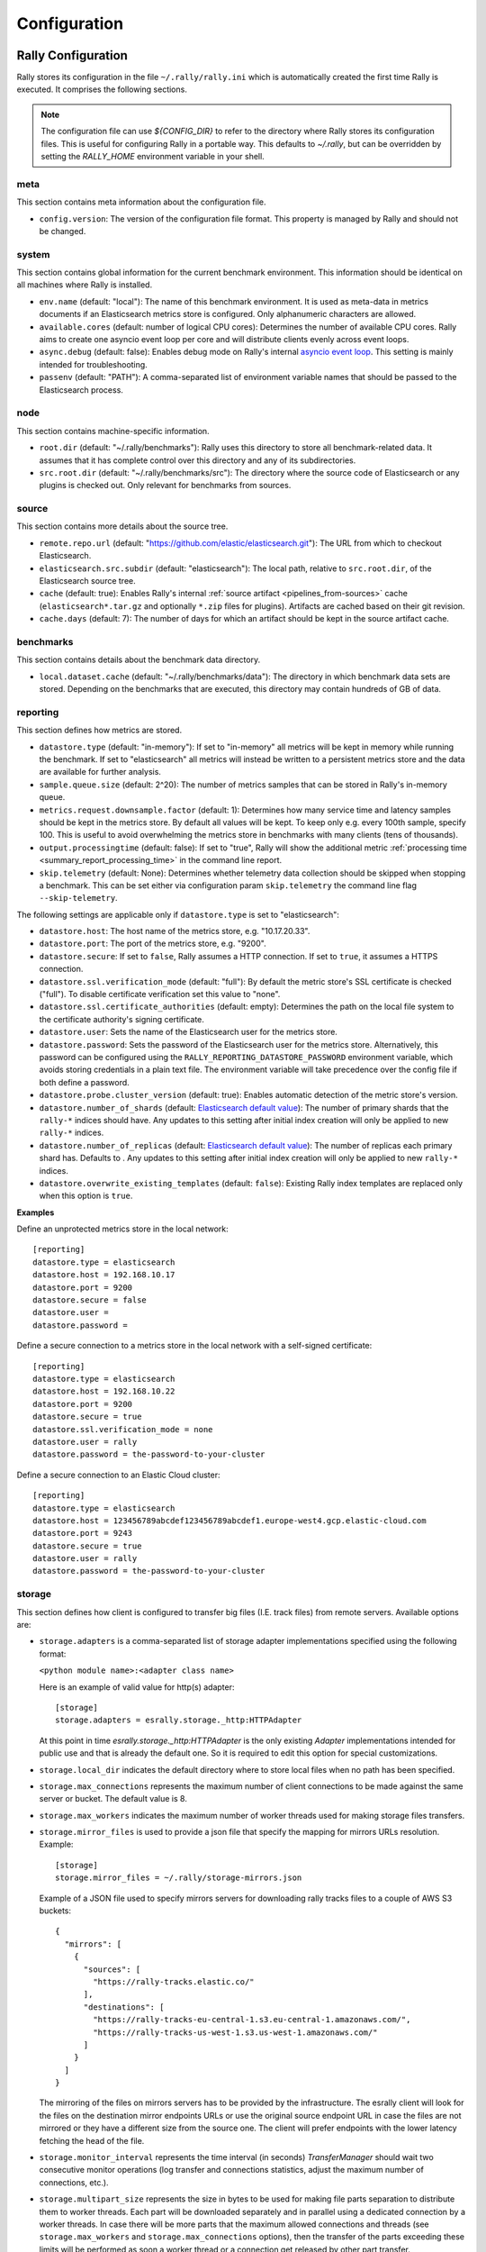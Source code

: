 Configuration
=============

Rally Configuration
-------------------

Rally stores its configuration in the file ``~/.rally/rally.ini`` which is automatically created the first time Rally is executed. It comprises the following sections.

.. note:: 
    The configuration file can use `${CONFIG_DIR}` to refer to the directory where Rally stores its configuration files. This is useful for configuring Rally in a portable way.
    This defaults to `~/.rally`, but can be overridden by setting the `RALLY_HOME` environment variable in your shell.

meta
~~~~

This section contains meta information about the configuration file.

* ``config.version``: The version of the configuration file format. This property is managed by Rally and should not be changed.

.. _system:

system
~~~~~~

This section contains global information for the current benchmark environment. This information should be identical on all machines where Rally is installed.

* ``env.name`` (default: "local"): The name of this benchmark environment. It is used as meta-data in metrics documents if an Elasticsearch metrics store is configured. Only alphanumeric characters are allowed.
* ``available.cores`` (default: number of logical CPU cores): Determines the number of available CPU cores. Rally aims to create one asyncio event loop per core and will distribute clients evenly across event loops.
* ``async.debug`` (default: false): Enables debug mode on Rally's internal `asyncio event loop <https://docs.python.org/3/library/asyncio-eventloop.html#enabling-debug-mode>`_. This setting is mainly intended for troubleshooting.
* ``passenv`` (default: "PATH"): A comma-separated list of environment variable names that should be passed to the Elasticsearch process.

node
~~~~

This section contains machine-specific information.

* ``root.dir`` (default: "~/.rally/benchmarks"): Rally uses this directory to store all benchmark-related data. It assumes that it has complete control over this directory and any of its subdirectories.
* ``src.root.dir`` (default: "~/.rally/benchmarks/src"): The directory where the source code of Elasticsearch or any plugins is checked out. Only relevant for benchmarks from sources.

source
~~~~~~

This section contains more details about the source tree.

* ``remote.repo.url`` (default: "https://github.com/elastic/elasticsearch.git"): The URL from which to checkout Elasticsearch.
* ``elasticsearch.src.subdir`` (default: "elasticsearch"): The local path, relative to ``src.root.dir``, of the Elasticsearch source tree.
* ``cache`` (default: true): Enables Rally's internal :ref:`source artifact <pipelines_from-sources>` cache (``elasticsearch*.tar.gz`` and optionally ``*.zip`` files for plugins). Artifacts are cached based on their git revision.
* ``cache.days`` (default: 7): The number of days for which an artifact should be kept in the source artifact cache.

.. _configuration_source:

benchmarks
~~~~~~~~~~

This section contains details about the benchmark data directory.

* ``local.dataset.cache`` (default: "~/.rally/benchmarks/data"): The directory in which benchmark data sets are stored. Depending on the benchmarks that are executed, this directory may contain hundreds of GB of data.

.. _configuration_reporting:

reporting
~~~~~~~~~

This section defines how metrics are stored.

* ``datastore.type`` (default: "in-memory"): If set to "in-memory" all metrics will be kept in memory while running the benchmark. If set to "elasticsearch" all metrics will instead be written to a persistent metrics store and the data are available for further analysis.
* ``sample.queue.size`` (default: 2^20): The number of metrics samples that can be stored in Rally's in-memory queue.
* ``metrics.request.downsample.factor`` (default: 1): Determines how many service time and latency samples should be kept in the metrics store. By default all values will be kept. To keep only e.g. every 100th sample, specify 100. This is useful to avoid overwhelming the metrics store in benchmarks with many clients (tens of thousands).
* ``output.processingtime`` (default: false): If set to "true", Rally will show the additional metric :ref:`processing time <summary_report_processing_time>` in the command line report.
* ``skip.telemetry`` (default: None): Determines whether telemetry data collection should be skipped when stopping a benchmark. This can be set either via configuration param ``skip.telemetry`` the command line flag ``--skip-telemetry``.

The following settings are applicable only if ``datastore.type`` is set to "elasticsearch":

* ``datastore.host``: The host name of the metrics store, e.g. "10.17.20.33".
* ``datastore.port``: The port of the metrics store, e.g. "9200".
* ``datastore.secure``: If set to ``false``, Rally assumes a HTTP connection. If set to ``true``, it assumes a HTTPS connection.
* ``datastore.ssl.verification_mode`` (default: "full"): By default the metric store's SSL certificate is checked ("full"). To disable certificate verification set this value to "none".
* ``datastore.ssl.certificate_authorities`` (default: empty): Determines the path on the local file system to the certificate authority's signing certificate.
* ``datastore.user``: Sets the name of the Elasticsearch user for the metrics store.
* ``datastore.password``: Sets the password of the Elasticsearch user for the metrics store. Alternatively, this password can be configured using the ``RALLY_REPORTING_DATASTORE_PASSWORD`` environment variable, which avoids storing credentials in a plain text file. The environment variable will take precedence over the config file if both define a password.
* ``datastore.probe.cluster_version`` (default: true): Enables automatic detection of the metric store's version.
* ``datastore.number_of_shards`` (default: `Elasticsearch default value <https://www.elastic.co/guide/en/elasticsearch/reference/current/index-modules.html#_static_index_settings>`_): The number of primary shards that the ``rally-*`` indices should have. Any updates to this setting after initial index creation will only be applied to new ``rally-*`` indices.
* ``datastore.number_of_replicas`` (default: `Elasticsearch default value <https://www.elastic.co/guide/en/elasticsearch/reference/current/index-modules.html#_static_index_settings>`_): The number of replicas each primary shard has. Defaults to . Any updates to this setting after initial index creation will only be applied to new ``rally-*`` indices.
* ``datastore.overwrite_existing_templates`` (default: ``false``): Existing Rally index templates are replaced only when this option is ``true``.


**Examples**

Define an unprotected metrics store in the local network::

    [reporting]
    datastore.type = elasticsearch
    datastore.host = 192.168.10.17
    datastore.port = 9200
    datastore.secure = false
    datastore.user =
    datastore.password =

Define a secure connection to a metrics store in the local network with a self-signed certificate::

    [reporting]
    datastore.type = elasticsearch
    datastore.host = 192.168.10.22
    datastore.port = 9200
    datastore.secure = true
    datastore.ssl.verification_mode = none
    datastore.user = rally
    datastore.password = the-password-to-your-cluster

Define a secure connection to an Elastic Cloud cluster::

    [reporting]
    datastore.type = elasticsearch
    datastore.host = 123456789abcdef123456789abcdef1.europe-west4.gcp.elastic-cloud.com
    datastore.port = 9243
    datastore.secure = true
    datastore.user = rally
    datastore.password = the-password-to-your-cluster

storage
~~~~~~~

This section defines how client is configured to transfer big files (I.E. track files) from
remote servers. Available options are:

* ``storage.adapters`` is a comma-separated list of storage adapter implementations specified using the following
  format:

  ``<python module name>:<adapter class name>``

  Here is an example of valid value for http(s) adapter::

    [storage]
    storage.adapters = esrally.storage._http:HTTPAdapter


  At this point in time `esrally.storage._http:HTTPAdapter` is the only existing `Adapter` implementations intended
  for public use and that is already the default one. So it is required to edit this option for special customizations.

* ``storage.local_dir`` indicates the default directory where to store local files when no path has been specified.

* ``storage.max_connections`` represents the maximum number of client connections to be made against the same server or
  bucket. The default value is 8.

* ``storage.max_workers`` indicates the maximum number of worker threads used for making storage files transfers.

* ``storage.mirror_files`` is used to provide a json file that specify the mapping for mirrors URLs resolution.
  Example::

      [storage]
      storage.mirror_files = ~/.rally/storage-mirrors.json

  Example of a JSON file used to specify mirrors servers for downloading rally tracks files to a couple of AWS S3
  buckets::

      {
        "mirrors": [
          {
            "sources": [
              "https://rally-tracks.elastic.co/"
            ],
            "destinations": [
              "https://rally-tracks-eu-central-1.s3.eu-central-1.amazonaws.com/",
              "https://rally-tracks-us-west-1.s3.us-west-1.amazonaws.com/"
            ]
          }
        ]
      }

  The mirroring of the files on mirrors servers has to be provided by the infrastructure. The esrally client will look
  for the files on the destination mirror endpoints URLs or use the original source endpoint URL in case the files
  are not mirrored or they have a different size from the source one. The client will prefer endpoints with the lower
  latency fetching the head of the file.

* ``storage.monitor_interval`` represents the time interval (in seconds) `TransferManager` should wait two consecutive
  monitor operations (log transfer and connections statistics, adjust the maximum number of connections, etc.).

* ``storage.multipart_size`` represents the size in bytes to be used for making file parts separation to distribute
  them to worker threads. Each part will be downloaded separately and in parallel using a dedicated connection by a
  worker threads. In case there will be more parts that the maximum allowed connections and threads (see
  ``storage.max_workers`` and ``storage.max_connections`` options), then the transfer of the parts exceeding these limits
  will be performed as soon a worker thread or a connection get released by other part transfer.

* ``storage.random_seed`` a string used to initialize the client random number generator. This could be used to make
  problems easier to reproduce in continuous integration. In most of the cases it should be left empty.


HTTP Adapter
************

* ``storage.http.chunk_size`` is used to specify the size of the buffer is being used for transferring chunk of files.

* ``storage.http.max_retries`` is used to configure the maximum number of retries for making HTTP adapter requests.
  it accept a numeric value to simply specify total number of retries. Examples::

    [storage]
    storage.http.max_retries = 3

  For a more complex uses it accepts a dictionary of parameters (defined in yaml/json format) to be passed to the
  `urllib3.Retry`_ class constructor. Example::

    [storage]
    storage.http.max_retries = {"total": 5, "backoff_factor": 5}

  .. _urllib3.Retry: https://urllib3.readthedocs.io/en/stable/reference/urllib3.util.html

track
~~~~~

This section specifies how tracks corpora files has to be fetched. Available options are:

* ``track.downloader.multipart_enabled`` if true, it will enable the use the new multipart `storage` module for
  downloading corpora files. For more configuration options please have a look to the `storage` configuration section.
  NOTE: the storage module is still experimental and its use should be limited for now.

tracks
~~~~~~

This section defines how :doc:`tracks </track>` are retrieved. All keys are read by Rally using the convention ``<<track-repository-name>>.url``, e.g. ``custom-track-repo.url`` which can be selected the command-line via ``--track-repository="custom-track-repo"``. By default, Rally chooses the track repository specified via ``default.url`` which points to https://github.com/elastic/rally-tracks.

teams
~~~~~

This section defines how :doc:`teams </car>` are retrieved. All keys are read by Rally using the convention ``<<team-repository-name>>.url``, e.g. ``custom-team-repo.url`` which can be selected the command-line via ``--team-repository="custom-team-repo"``. By default, Rally chooses the track repository specified via ``default.url`` which points to https://github.com/elastic/rally-teams.

defaults
~~~~~~~~

This section defines default values for certain command line parameters of Rally.

* ``preserve_benchmark_candidate`` (default: false): Determines whether Elasticsearch installations will be preserved or wiped by default after a benchmark. For preserving an installation for a single benchmark, use the command line flag ``--preserve-install``.

distributions
~~~~~~~~~~~~~

* ``release.cache`` (default: true): Determines whether released Elasticsearch versions should be cached locally.

Proxy Configuration
-------------------

Rally downloads all necessary data automatically for you:

* Elasticsearch distributions from elastic.co if you specify ``--distribution-version=SOME_VERSION_NUMBER``
* Elasticsearch source code from Github if you specify a revision number e.g. ``--revision=952097b``
* Track meta-data from Github
* Track data from a cloud bucket

Hence, it needs to connect via http(s) to the outside world. If you are behind a corporate proxy you need to configure Rally and git. As many other Unix programs, Rally relies that the proxy URL is available in the environment variables ``http_proxy`` (lowercase only), ``https_proxy`` or ``HTTPS_PROXY``, ``all_proxy`` or ``ALL_PROXY``. Hence, you should add this line to your shell profile, e.g. ``~/.bash_profile``::

    export http_proxy=http://proxy.acme.org:8888/

Afterwards, source the shell profile with ``source ~/.bash_profile`` and verify that the proxy URL is correctly set with ``echo $http_proxy``.

Finally, you can set up git (see also the `Git config documentation <https://git-scm.com/docs/git-config>`_)::

    git config --global http.proxy $http_proxy

Verify that the proxy setup for git works correctly by cloning any repository, e.g. the ``rally-tracks`` repository::

    git clone https://github.com/elastic/rally-tracks.git

If the configuration is correct, git will clone this repository. You can delete the folder ``rally-tracks`` after this verification step.

To verify that Rally will connect via the proxy server you can check the log file. If the proxy server is configured successfully, Rally will log the following line on startup::

    Connecting via proxy URL [http://proxy.acme.org:3128/] to the Internet (picked up from the environment variable [http_proxy]).


.. note::

   Rally will use this proxy server only for downloading benchmark-related data. It will not use this proxy for the actual benchmark.

.. _logging:

Logging
-------

Logging in Rally is configured in ``~/.rally/logging.json``. For more information about the log file format please refer to the following documents:

* `Python logging cookbook <https://docs.python.org/3/howto/logging-cookbook.html>`_ provides general tips and tricks.
* The Python reference documentation on the `logging configuration schema <https://docs.python.org/3/library/logging.config.html#logging-config-dictschema>`_ explains the file format.
* The `logging handler documentation <https://docs.python.org/3/library/logging.handlers.html>`_ describes how to customize where log output is written to.

By default, Rally will log all output to ``~/.rally/logs/rally.log`` in plain text format and ``~/.rally/logs/rally.json`` in ECS JSON format.
The default timestamp for ``rally.log`` is UTC, but users can opt for the local time by setting ``"timezone": "localtime"`` in the logging configuration file. 
The ``rally.json`` file is formatted to the ECS format for ease of ingestion with filebeat. See the `ECS Reference <https://www.elastic.co/guide/en/ecs/current/ecs-using-ecs.html>`_ for more information.

There are a number of default options for the ``json`` logger that can be overridden in ``~/.rally/logging.json``. 
First, ``exclude_fields`` will exclude ``log.original`` from the ECS defaults, since it can be quite noisy and superfluous. 
And ``mutators`` is by default set to ``["esrally.log.rename_actor_fields", "esrally.log.rename_async_fields"]`` which will rename ``actorAddress`` and ``taskName`` to ``rally.thespian.actorAddress`` and ``python.asyncio.task`` respectively.

The log file will not be rotated automatically as this is problematic due to Rally's multi-process architecture. Setup an external tool like `logrotate <https://linux.die.net/man/8/logrotate>`_ to achieve that. See the following example as a starting point for your own ``logrotate`` configuration and ensure to replace the path ``/home/user/.rally/logs/rally.log`` with the proper one::

    /home/user/.rally/logs/rally.log {
            # rotate daily
            daily
            # keep the last seven log files
            rotate 7
            # remove logs older than 14 days
            maxage 14
            # compress old logs ...
            compress
            # ... after moving them
            delaycompress
            # ignore missing log files
            missingok
            # don't attempt to rotate empty ones
            notifempty
    }

Example
~~~~~~~

With the following configuration Rally will log all output to standard error, and format the timestamps in the local timezone::

    {
      "version": 1,
      "formatters": {
        "normal": {
          "format": "%(asctime)s,%(msecs)d %(actorAddress)s/PID:%(process)d %(name)s %(levelname)s %(message)s",
          "datefmt": "%Y-%m-%d %H:%M:%S",
          "timezone": "localtime",
          "()": "esrally.log.configure_utc_formatter"
        }
      },
      "filters": {
        "isActorLog": {
          "()": "thespian.director.ActorAddressLogFilter"
        }
      },
      "handlers": {
        "console_log_handler": {
          "class": "logging.StreamHandler",
          "formatter": "normal",
          "filters": ["isActorLog"]
        }
      },
      "root": {
        "handlers": ["console_log_handler"],
        "level": "INFO"
      },
      "loggers": {
        "elasticsearch": {
          "handlers": ["console_log_handler"],
          "level": "WARNING",
          "propagate": false
        }
      }
    }

Portability
~~~~~~~~~~~

You can also use ``${LOG_PATH}`` in the ``"filename"`` value of the handler you are configuring to make the log configuration more portable.
Rally will substitute ``${LOG_PATH}`` with the path to the directory where Rally stores its log files. By default, this is ``~/.rally/logs``. 
But this can be overridden by setting the ``RALLY_HOME`` environment variable in your shell, and logs will be stored in ``${RALLY_HOME}/logs``.

NOTE:: This is only supported with the ``esrally.log.configure_file_handler`` and ``esrally.log.configure_profile_file_handler`` handlers.

Here is an example of a logging configuration that uses ``${LOG_PATH}``::

    {
      "version": 1,
      "formatters": {
        "normal": {
          "format": "%(asctime)s,%(msecs)d %(actorAddress)s/PID:%(process)d %(name)s %(levelname)s %(message)s",
          "datefmt": "%Y-%m-%d %H:%M:%S",
          "()": "esrally.log.configure_utc_formatter"
        }
      },
      "handlers": {
        "rally_log_handler": {
          "()": "esrally.log.configure_file_handler", # <-- use configure_file_handler or configure_profile_file_handler
          "filename": "${LOG_PATH}/rally.log", # <-- use ${LOG_PATH} here
          "encoding": "UTF-8",
          "formatter": "normal"
        }
      },
      "root": {
        "handlers": ["rally_log_handler"],
        "level": "INFO"
      },
      "loggers": {
        "elasticsearch": {
          "handlers": ["rally_log_handler"],
          "level": "WARNING",
          "propagate": false
        }
      }
    }


Example
~~~~~~~

With the following configuration Rally will log to ``~/.rally/logs/rally.log`` and ``~/.rally/logs/rally.json``, the 
latter being a JSON file. 

The ``mutators`` property is optional and defaults to ``["esrally.log.rename_actor_fields", "esrally.log.rename_async_fields"]``.
Similarly, the ``exclude_fields`` property is optional and defaults to ``["log.original"]``::

    {
      "version": 1,
      "formatters": {
        "normal": {
          "format": "%(asctime)s,%(msecs)d %(actorAddress)s/PID:%(process)d %(name)s %(levelname)s %(message)s",
          "datefmt": "%Y-%m-%d %H:%M:%S",
          "()": "esrally.log.configure_utc_formatter"
        },
        "json": {
          "format": "%(message)s",
          "exclude_fields": [
            "log.original"
          ],
          "mutators": [
            "esrally.log.rename_actor_fields",
            "esrally.log.rename_async_fields"
          ],
          "()": "esrally.log.configure_ecs_formatter"
        }
      },
      "handlers": {
        "rally_log_handler": {
          "()": "esrally.log.configure_file_handler",
          "filename": "${LOG_PATH}/rally.log",
          "encoding": "UTF-8",
          "formatter": "normal"
        },
        "rally_json_handler": {
          "()": "esrally.log.configure_file_handler",
          "filename": "${LOG_PATH}/rally.json",
          "encoding": "UTF-8",
          "formatter": "json"
        }
      },
      "root": {
        "handlers": ["rally_log_handler", "rally_json_handler"],
        "level": "INFO"
      },
      "loggers": {
        "elasticsearch": {
          "handlers": ["rally_log_handler", "rally_json_handler"],
          "level": "WARNING",
          "propagate": false
        }
      }
    }

